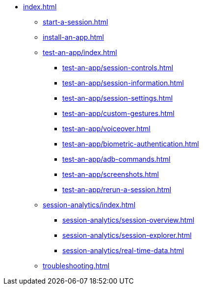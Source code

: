 * xref:index.adoc[]

** xref:start-a-session.adoc[]

** xref:install-an-app.adoc[]

** xref:test-an-app/index.adoc[]
*** xref:test-an-app/session-controls.adoc[]
*** xref:test-an-app/session-information.adoc[]
*** xref:test-an-app/session-settings.adoc[]
*** xref:test-an-app/custom-gestures.adoc[]
*** xref:test-an-app/voiceover.adoc[]
*** xref:test-an-app/biometric-authentication.adoc[]
*** xref:test-an-app/adb-commands.adoc[]
*** xref:test-an-app/screenshots.adoc[]
*** xref:test-an-app/rerun-a-session.adoc[]

** xref:session-analytics/index.adoc[]
*** xref:session-analytics/session-overview.adoc[]
*** xref:session-analytics/session-explorer.adoc[]
*** xref:session-analytics/real-time-data.adoc[]

** xref:troubleshooting.adoc[]
